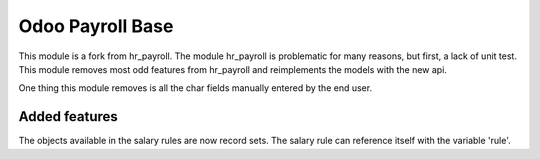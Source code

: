 =================
Odoo Payroll Base
=================

This module is a fork from hr_payroll.
The module hr_payroll is problematic for many reasons, but first, a lack of unit test.
This module removes most odd features from hr_payroll and reimplements the models with the new api.

One thing this module removes is all the char fields manually entered by the end user.

Added features
==============
The objects available in the salary rules are now record sets.
The salary rule can reference itself with the variable 'rule'.
